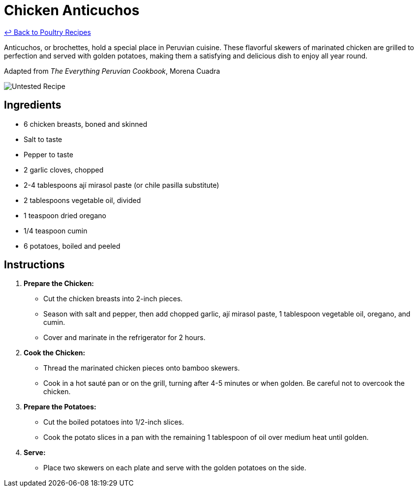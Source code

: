= Chicken Anticuchos

link:./README.md[&larrhk; Back to Poultry Recipes]

Anticuchos, or brochettes, hold a special place in Peruvian cuisine. These flavorful skewers of marinated chicken are grilled to perfection and served with golden potatoes, making them a satisfying and delicious dish to enjoy all year round.

Adapted from _The Everything Peruvian Cookbook_, Morena Cuadra

image::https://badgen.net/badge/untested/recipe/AA4A44[Untested Recipe]

== Ingredients
* 6 chicken breasts, boned and skinned
* Salt to taste
* Pepper to taste
* 2 garlic cloves, chopped
* 2-4 tablespoons ají mirasol paste (or chile pasilla substitute)
* 2 tablespoons vegetable oil, divided
* 1 teaspoon dried oregano
* 1/4 teaspoon cumin
* 6 potatoes, boiled and peeled

== Instructions

1. **Prepare the Chicken:**
   * Cut the chicken breasts into 2-inch pieces.
   * Season with salt and pepper, then add chopped garlic, ají mirasol paste, 1 tablespoon vegetable oil, oregano, and cumin.
   * Cover and marinate in the refrigerator for 2 hours.

2. **Cook the Chicken:**
   * Thread the marinated chicken pieces onto bamboo skewers.
   * Cook in a hot sauté pan or on the grill, turning after 4-5 minutes or when golden. Be careful not to overcook the chicken.

3. **Prepare the Potatoes:**
   * Cut the boiled potatoes into 1/2-inch slices.
   * Cook the potato slices in a pan with the remaining 1 tablespoon of oil over medium heat until golden.

4. **Serve:**
   * Place two skewers on each plate and serve with the golden potatoes on the side.